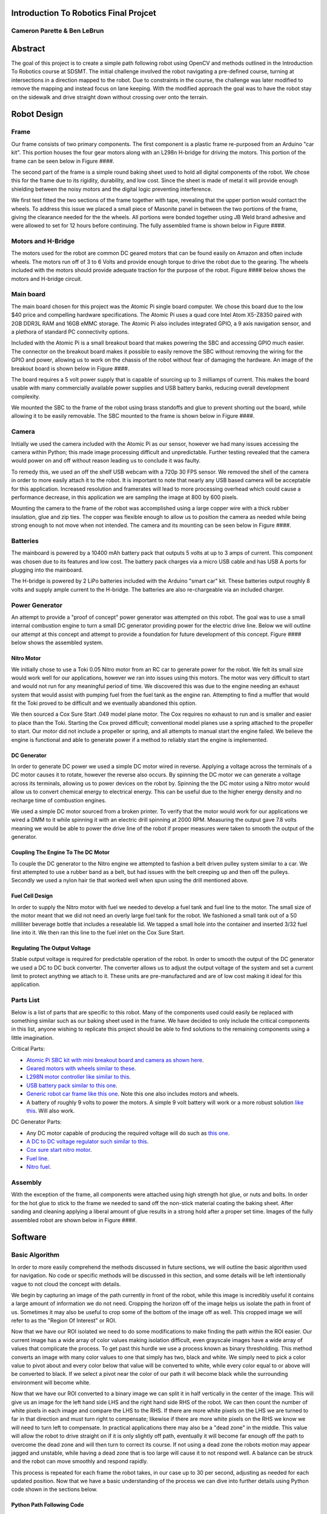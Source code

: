 ****************************************************************
Introduction To Robotics Final Projcet
****************************************************************
--------------------------------------------------------------
Cameron Parette & Ben LeBrun
--------------------------------------------------------------

********
Abstract
********
The goal of this project is to create a simple path following robot using OpenCV and methods outlined in the Introduction To Robotics course at SDSMT.
The initial challenge involved the robot navigating a pre-defined course, turning at intersections in a direction mapped to the robot.
Due to constraints in the course, the challenge was later modified to remove the mapping and instead focus on lane keeping.
With the modified approach the goal was to have the robot stay on the sidewalk and drive straight down without crossing over onto the terrain.

************
Robot Design
************

----------
Frame
----------
Our frame consists of two primary components. The first component is a plastic frame re-purposed from an Arduino "car kit".
This portion houses the four gear motors along with an L298n H-bridge for driving the motors.
This portion of the frame can be seen below in Figure ####.

The second part of the frame is a simple round baking sheet used to hold all digital components of the robot.
We chose this for the frame due to its rigidity, durability, and low cost.
Since the sheet is made of metal it will provide enough shielding between the noisy motors and the digital logic preventing interference.

We first test fitted the two sections of the frame together with tape, revealing that the upper portion would contact the wheels.
To address this issue we placed a small piece of Masonite panel in between the two portions of the frame, giving the clearance needed for the the wheels.
All portions were bonded together using JB Weld brand adhesive and were allowed to set for 12 hours before continuing.
The fully assembled frame is shown below in Figure ####.

-------------------
Motors and H-Bridge
-------------------
The motors used for the robot are common DC geared motors that can be found easily on Amazon and often include wheels.
The motors run off of 3 to 6 Volts and provide enough torque to drive the robot due to the gearing.
The wheels included with the motors should provide adequate traction for the purpose of the robot.
Figure #### below shows the motors and H-bridge circuit.

----------
Main board
----------
The main board chosen for this project was the Atomic Pi single board computer.
We chose this board due to the low $40 price and compelling hardware specifications.
The Atomic Pi uses a quad core Intel Atom X5-Z8350 paired with 2GB DDR3L RAM and 16GB eMMC storage.
The Atomic Pi also includes integrated GPIO, a 9 axis navigation sensor, and a plethora of standard PC connectivity options.

Included with the Atomic Pi is a small breakout board that makes powering the SBC and accessing GPIO much easier.
The connector on the breakout board makes it possible to easily remove the SBC without removing the wiring for the GPIO and power, allowing us to work on the chassis of the robot without fear of damaging the hardware.
An image of the breakout board is shown below in Figure ####.

The board requires a 5 volt power supply that is capable of sourcing up to 3 milliamps of current.
This makes the board usable with many commercially available power supplies and USB battery banks, reducing overall development complexity.

We mounted the SBC to the frame of the robot using brass standoffs and glue to prevent shorting out the board, while allowing it to be easily removable.
The SBC mounted to the frame is shown below in Figure ####.

-------------
Camera
-------------
Initially we used the camera included with the Atomic Pi as our sensor, however we had many issues accessing the camera within Python; this made image processing difficult and unpredictable.
Further testing revealed that the camera would power on and off without reason leading us to conclude it was faulty.

To remedy this, we used an off the shelf USB webcam with a 720p 30 FPS sensor.
We removed the shell of the camera in order to more easily attach it to the robot.
It is important to note that nearly any USB based camera will be acceptable for this application. Increased resolution and framerates will lead to more processing overhead which could cause a performance decrease, in this application we are sampling the image at 800 by 600 pixels.

Mounting the camera to the frame of the robot was accomplished using a large copper wire with a thick rubber insulation, glue and zip ties.
The copper was flexible enough to allow us to position the camera as needed while being strong enough to not move when not intended.
The camera and its mounting can be seen below in Figure ####.

----------
Batteries
----------
The mainboard is powered by a 10400 mAh battery pack that outputs 5 volts at up to 3 amps of current.
This component was chosen due to its features and low cost.
The battery pack charges via a micro USB cable and has USB A ports for plugging into the mainboard.

The H-bridge is powered by 2 LiPo batteries included with the Arduino "smart car" kit.
These batteries output roughly 8 volts and supply ample current to the H-bridge.
The batteries are also re-chargeable via an included charger.

----------------
Power Generator
----------------
An attempt to provide a "proof of concept" power generator was attempted on this robot.
The goal was to use a small internal combustion engine to turn a small DC generator providing power for the electric drive line.
Below we will outline our attempt at this concept and attempt to provide a foundation for future development of this concept.
Figure #### below shows the assembled system.

============
Nitro Motor
============
We initially chose to use a Toki 0.05 Nitro motor from an RC car to generate power for the robot.
We felt its small size would work well for our applications, however we ran into issues using this motors.
The motor was very difficult to start and would not run for any meaningful period of time.
We discovered this was due to the engine needing an exhaust system that would assist with pumping fuel from the fuel tank as the engine ran.
Attempting to find a muffler that would fit the Toki proved to be difficult and we eventually abandoned this option.

We then sourced a Cox Sure Start .049 model plane motor.
The Cox requires no exhaust to run and is smaller and easier to place than the Toki.
Starting the Cox proved difficult; conventional model planes use a spring attached to the propeller to start.
Our motor did not include a propeller or spring, and all attempts to manual start the engine failed.
We believe the engine is functional and able to generate power if a method to reliably start the engine is implemented.

=============
DC Generator
=============
In order to generate DC power we used a simple DC motor wired in reverse.
Applying a voltage across the terminals of a DC motor causes it to rotate, however the reverse also occurs.
By spinning the DC motor we can generate a voltage across its terminals, allowing us to power devices on the robot by.
Spinning the the DC motor using a Nitro motor would allow us to convert chemical energy to electrical energy.
This can be useful due to the higher energy density and no recharge time of combustion engines.

We used a simple DC motor sourced from a broken printer.
To verify that the motor would work for our applications we wired a DMM to it while spinning it with an electric drill spinning at 2000 RPM.
Measuring the output gave 7.8 volts meaning we would be able to power the drive line of the robot if proper measures were taken to smooth the output of the generator.

====================================
Coupling The Engine To The DC Motor
====================================
To couple the DC generator to the Nitro engine we attempted to fashion a belt driven pulley system similar to a car.
We first attempted to use a rubber band as a belt, but had issues with the belt creeping up and then off the pulleys.
Secondly we used a nylon hair tie that worked well when spun using the drill mentioned above.

==============================
Fuel Cell Design
==============================
In order to supply the Nitro motor with fuel we needed to develop a fuel tank and fuel line to the motor.
The small size of the motor meant that we did not need an overly large fuel tank for the robot.
We fashioned a small tank out of a 50 milliliter beverage bottle that includes a resealable lid.
We tapped a small hole into the container and inserted 3/32 fuel line into it.
We then ran this line to the fuel inlet on the Cox Sure Start.

==============================
Regulating The Output Voltage
==============================
Stable output voltage is required for predictable operation of the robot.
In order to smooth the output of the DC generator we used a DC to DC buck converter.
The converter allows us to adjust the output voltage of the system and set a current limit to protect anything we attach to it.
These units are pre-manufactured and are of low cost making it ideal for this application.

-----------
Parts List
-----------
Below is a list of parts that are specific to this robot.
Many of the components used could easily be replaced with something similar such as our baking sheet used in the frame.
We have decided to only include the critical components in this list, anyone wishing to replicate this project should be able to find solutions to the remaining components using a little imagination.

Critical Parts:

- `Atomic Pi SBC kit with mini breakout board and camera as shown here <https://www.amazon.com/DLI-Atomic-Pi-Peripheral-Camera/dp/B07DVYDDV8/ref=sr_1_3?keywords=atomic+pi&qid=1576714701&sr=8-3>`_.
- `Geared motors with wheels similar to these <https://www.amazon.com/Electric-Magnetic-Gearbox-Plastic-Yeeco/dp/B07DQGX369/ref=sr_1_5?keywords=geared+motor&qid=1576715104&sr=8-5>`_.
- `L298N motor controller like similar to this <https://www.amazon.com/PChero-Controller-Module-Stepper-Arduino/dp/B07GTCWN9Z/ref=sr_1_18?keywords=l298n&qid=1576715419&sr=8-18>`_.
- `USB battery pack similar to this one <https://www.amazon.com/Omars-10000mAh-Slimline-Portable-Compatible/dp/B07G26S5V8/ref=sr_1_6?keywords=battery+pack&qid=1576715552&sr=8-6>`_.
- `Generic robot car frame like this one <https://www.amazon.com/wheel-layer-Chassis-Encoder-Arduino/dp/B06VTP8XBQ/ref=sr_1_7?keywords=arduino+car&qid=1576715694&sr=8-7>`_.
  Note this one also includes motors and wheels.
- A battery of roughly 9 volts to power the motors. A simple 9 volt battery will work or a more robust solution `like this <https://www.amazon.com/Tenergy-Capacity-Rechargeable-Standard-Connector/dp/B001BA292A/ref=sr_1_2?keywords=robot+car+battery&qid=1576716030&sr=8-2>`_. Will also work.

DC Generator Parts:

- Any DC motor capable of producing the required voltage will do such as `this one <https://www.amazon.com/RS-550s-18v-Electronic-Controlled-Replacement/dp/B00TE42PME/ref=sr_1_26?keywords=12+dc+motor&qid=1576716922&sr=8-26?>`_.
- `A DC to DC voltage regulator such similar to this <https://www.amazon.com/gp/product/B011G0BNCG/ref=ppx_yo_dt_b_asin_title_o07_s00?ie=UTF8&psc=1>`_.
- `Cox sure start nitro motor <https://www.ebay.com/itm/Surestart-Cox-049-model-airplane-engine-New/223476877248?epid=907509424&hash=item34084287c0:g:-pkAAOSwZW5aPUmP>`_.
- `Fuel line <https://www.amazon.com/gp/product/B0006MZKJ8/ref=ppx_yo_dt_b_asin_title_o04_s00?ie=UTF8&psc=1>`_.
- `Nitro fuel <https://www.amazon.com/gp/product/B00D253TAS/ref=ppx_yo_dt_b_asin_title_o06_s00?ie=UTF8&psc=1>`_.

-----------------
Assembly
-----------------
With the exception of the frame, all components were attached using high strength hot glue, or nuts and bolts.
In order for the hot glue to stick to the frame we needed to sand off the non-stick material coating the baking sheet.
After sanding and cleaning applying a liberal amount of glue results in a strong hold after a proper set time.
Images of the fully assembled robot are shown below in Figure ####.

**********
Software
**********
----------------
Basic Algorithm
----------------
In order to more easily comprehend the methods discussed in future sections, we will outline the basic algorithm used for navigation.
No code or specific methods will be discussed in this section, and some details will be left intentionally vague to not cloud the concept with details.

We begin by capturing an image of the path currently in front of the robot, while this image is incredibly useful it contains a large amount of information we do not need.
Cropping the horizon off of the image helps us isolate the path in front of us.
Sometimes it may also be useful to crop some of the bottom of the image off as well.
This cropped image we will refer to as the "Region Of Interest" or ROI.

Now that we have our ROI isolated we need to do some modifications to make finding the path within the ROI easier.
Our current image has a wide array of color values making isolation difficult, even grayscale images have a wide array of values that complicate the process.
To get past this hurdle we use a process known as binary thresholding.
This method converts an image with many color values to one that simply has two, black and white.
We simply need to pick a color value to pivot about and every color below that value will be converted to white, while every color equal to or above will be converted to black.
If we select a pivot near the color of our path it will become black while the surrounding environment will become white.

Now that we have our ROI converted to a binary image we can split it in half vertically in the center of the image.
This will give us an image for the left hand side LHS and the right hand side RHS of the robot.
We can then count the number of white pixels in each image and compare the LHS to the RHS.
If there are more white pixels on the LHS we are turned to far in that direction and must turn right to compensate; likewise if there are more white pixels on the RHS we know we will need to turn left to compensate.
In practical applications there may also be a "dead zone" in the middle.
This value will allow the robot to drive straight on if it is only slightly off path, eventually it will become far enough off the path to overcome the dead zone and will then turn to correct its course.
If not using a dead zone the robots motion may appear jagged and unstable, while having a dead zone that is too large will cause it to not respond well.
A balance can be struck and the robot can move smoothly and respond rapidly.

This process is repeated for each frame the robot takes, in our case up to 30 per second, adjusting as needed for each updated position.
Now that we have a basic understanding of the process we can dive into further details using Python code shown in the sections below.

==========================
Python Path Following Code
==========================
Below is the code we used to have the robot attempt to stay on its path using the method described in the section above.


===============================
GUI Tools For Tuning The Robot
===============================
We included a number of GUI based tools enabling the user to adjust certain parameters in real time while using the robot.
While not needed for operation, these tools help with getting the desired performance out of the robot in various conditions.

We have sliders for the following:

- Threshold values - Threshold for binary threshold processing
- Normal and Inverted - Switch between normal and inverted binary processing for different lighting/path conditions
- Region of Interest - Set the top limit of the images to be processed, should be set as close to the horizon as possible
- Deadzone - Tune to avoid "bouncing" or the robot excessively turning left or right

===============================
Image Processing considerations
===============================
In our code, as discussed above, we count the amount of white pixels that appear on screen from two halves of the same 
image. Initially this was done using a raw feed from a 720p camera at 30fps. While the framerate has not become an issue 
for either the speed of processing or saturating our ability to process, one should take careful consideration into the 
size of the image you are processing. In our code we took the 960 x 544 sized frame and downscaled it to 800 x 600. This is 
vital, as in our initial testing with whitespace counting, we encountered integer overflow very often especially in normal 
operating conditions which severely skewed our results and even produced incorrect instructions for the motor control. 
Therefore, for our method, one should consider using a downscaled sample of your camera's actual resolution. 

One more consideration we encountered is our adjustable ROI frame, among other tweakable tools for image processing. In our project 
we displayed the fully processed, greyscaled and binary thresholded image. To then display to the user where the region of 
interest lies, we used OpenCV's line drawing tools to both show the centerline of the image to display where the slice was happening, and
the horizontal cut where we were sampling only the bottom half of the image. To effectively show this back onto the processed image though, 
one should be careful to make sure to convert the image back to color, as greyscale images in OpenCV discard all color information 
even after processing which may leave helpful indication lines black and white if not properly returned to OpenCV's color space.

----------------
H Bridge control
----------------
For our L298n H-bridge, we are lucky to have a set of GPIO pins directly accessible to the Atomic Pi's operating system. 
This allows us to simply program in the pin commands to our main script without having to run through serial communication, 
networked communication, or other means of motor control communication. However, there are a few challenges that the Atomic Pi
presents us with the GPIO interface.

First, that the program will need to be run as super user (invoking sudo before python, use with care), as the Atomic Pi's GPIO pins are 
only controllable by the root usergroup. No attempt was made to attempt to change or remove these permissions for the sake 
of stability of the controller board. Second, the Atomic Pi unfortunately does not have any sort of PWM or adjustable voltage 
output. This would normally allow us to change the speed of the motors and allowing more sophisticated movement. While not a 
project ending setback, requires us to consider the limitations of the current design as a whole. One proposal we might add 
to improve this project would be to use something like a 74HC595 shit register and timing to emulate PWM to the motors.

Therefore, our code was a simple on/off statement with the motors only set to forward. During our initialization of the robot
we immediately set the H bridge to turn the wheels forward, and with our turning functions we simply turn one set of wheels off
or the other. For our purpose of following a hallway or a sidewalk, this worked fine, but could be improved for more complicated 
path following in the future.

------------------------------
Optional: Spotify integration
------------------------------
As a morale boosting endeavor and in the famous words of George Leigh Mallory who probably did not have as easy access to python 
libraries for spotify control and integration as we did; we integrated Spotify "Because it is there"; the robot with an attached 
speaker can also activate music during its line following duties.

We chose Spotify for two reasons, one is that it runs on a separate program and the libraries simply make network calls to 
command Spotify, not to be decoding or playing music while vital computer vision processing is occuring. The other is to 
avoid any legal issues with including music in projects. Therefore, this section does require the developer to have a paid
Spotify premium subscription.

`The library can be found here <https://github.com/plamere/spotipy>`_ and must be installed with pip using 
:code:`pip install git+https://github.com/plamere/spotipy`. For simplicity, we used a yaml file and the pyyaml package to 
read in the Client ID and Client Secret which can be `generated from Spotify's developer dashboard <https://developer.spotify.com/>`_.
Under no circumstance should you reveal this Client ID or Client Secret token to either an open git repo or otherwise and avoid hard coding 
the tokens in. For this project, we generated a makefile that given the proper parameters will generate this file, and the .gitignore 
will ignore any references to this generated file, preventing it from being added or committed to a repo.

Finally, feeding Spotipy the correct user credentials and a URI to a playlist of songs prepared by the developer, the robot 
will make a request to Spotify to play on any open web or phone player the selected playlist. Ideally, on a player set up on 
the Atomic Pi.

Note one issue is that where the program may need to run once without root access for the GPIO pins, as neither Chrome or Firefox 
will run as a root user for security reasons; but is necessary to login to Spotify to activate Spotipy. Simply put the block of code 
for Spotipy in your initialization stages, follow the prompted instructions to login to Spotify, and let the program give you the 
13 Access Denied error for the GPIO pins once. After that, no web browser should need to be opened and the program should be safe to 
run as root user for access to the GPIO pins. A cache file will be generated in your working directory with a token for the program to 
return to. Make sure this also does not get committed to a git repo for security reasons.